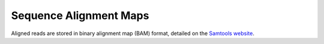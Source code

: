 
.. _sam-format:

Sequence Alignment Maps
------------------------------------------------------------------------

Aligned reads are stored in binary alignment map (BAM) format, detailed
on the `Samtools website <https://samtools.github.io/hts-specs/>`_.
